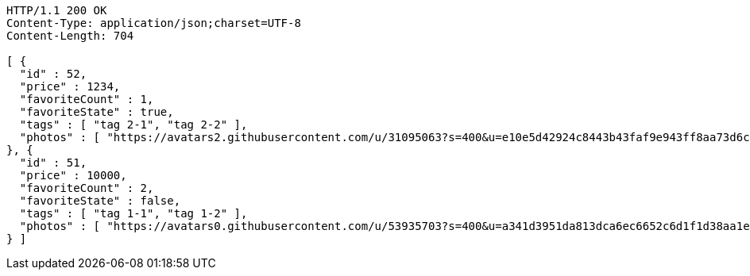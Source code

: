 [source,http,options="nowrap"]
----
HTTP/1.1 200 OK
Content-Type: application/json;charset=UTF-8
Content-Length: 704

[ {
  "id" : 52,
  "price" : 1234,
  "favoriteCount" : 1,
  "favoriteState" : true,
  "tags" : [ "tag 2-1", "tag 2-2" ],
  "photos" : [ "https://avatars2.githubusercontent.com/u/31095063?s=400&u=e10e5d42924c8443b43faf9e943ff8aa73d6c79d&v=4", "https://avatars3.githubusercontent.com/u/52931057?s=400&u=e1a3a103fc54a423fd56ab6fafce748d360f3336&v=4" ]
}, {
  "id" : 51,
  "price" : 10000,
  "favoriteCount" : 2,
  "favoriteState" : false,
  "tags" : [ "tag 1-1", "tag 1-2" ],
  "photos" : [ "https://avatars0.githubusercontent.com/u/53935703?s=400&u=a341d3951da813dca6ec6652c6d1f1d38aa1e42d&v=4", "https://avatars0.githubusercontent.com/u/53935703?s=400&u=a341d3951da813dca6ec6652c6d1f1d38aa1e42d&v=4" ]
} ]
----